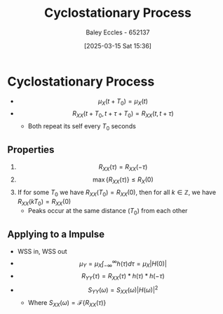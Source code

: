:PROPERTIES:
:ID:       72d219b7-639c-4c38-93da-6962f0ca1158
:END:
#+title: Cyclostationary Process
#+date: [2025-03-15 Sat 15:36]
#+AUTHOR: Baley Eccles - 652137
#+STARTUP: latexpreview

* Cyclostationary Process
 - \[\mu_X(t + T_0) = \mu_X(t)\]
 - \[R_{XX}(t +T_0, t + \tau + T_0) = R_{XX}(t, t + \tau)\]
    - Both repeat its self every $T_0$ seconds
      
** Properties
1. \[R_{XX}(\tau) = R_{XX}(-\tau)\]
2. \[\max\left\{R_{XX}(\tau)\right\} \leq R_X(0)\]
3. If for some $T_0$ we have $R_{XX}(T_0) = R_{XX}(0)$, then for all $k \in \mathbb{Z}$, we have $R_{XX}(k T_0) = R_{XX}(0)$
   - Peaks occur at the same distance ($T_0$) from each other

** Applying to a Impulse
 - WSS in, WSS out
 - \[\mu_Y=\mu_X\int_{-\infty}^{\infty}h(\tau)d\tau = \mu_X|H(0)|\]
 - \[R_{YY}(\tau) = R_{XX}(\tau) * h(\tau) * h(-\tau)\]
 - \[S_{YY}(\omega) = S_{XX}(\omega) |H(\omega)|^2\]
   - Where $S_{XX}(\omega) = \mathcal{F}\left\{R_{XX}(\tau)\right\}$
